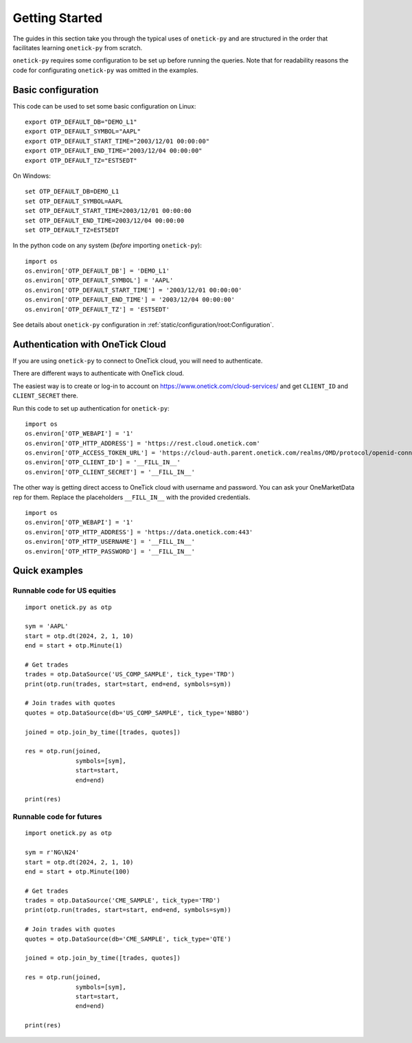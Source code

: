 .. _getting started:

Getting Started
===============

The guides in this section take you through the typical uses of ``onetick-py`` and are structured
in the order that facilitates learning ``onetick-py`` from scratch.

``onetick-py`` requires some configuration to be set up before running the queries.
Note that for readability reasons the code for configurating ``onetick-py`` was omitted in the examples.

Basic configuration
:::::::::::::::::::

This code can be used to set some basic configuration on Linux:

::

    export OTP_DEFAULT_DB="DEMO_L1"
    export OTP_DEFAULT_SYMBOL="AAPL"
    export OTP_DEFAULT_START_TIME="2003/12/01 00:00:00"
    export OTP_DEFAULT_END_TIME="2003/12/04 00:00:00"
    export OTP_DEFAULT_TZ="EST5EDT"

On Windows:

::

    set OTP_DEFAULT_DB=DEMO_L1
    set OTP_DEFAULT_SYMBOL=AAPL
    set OTP_DEFAULT_START_TIME=2003/12/01 00:00:00
    set OTP_DEFAULT_END_TIME=2003/12/04 00:00:00
    set OTP_DEFAULT_TZ=EST5EDT


In the python code on any system (`before` importing ``onetick-py``):

::

   import os
   os.environ['OTP_DEFAULT_DB'] = 'DEMO_L1'
   os.environ['OTP_DEFAULT_SYMBOL'] = 'AAPL'
   os.environ['OTP_DEFAULT_START_TIME'] = '2003/12/01 00:00:00'
   os.environ['OTP_DEFAULT_END_TIME'] = '2003/12/04 00:00:00'
   os.environ['OTP_DEFAULT_TZ'] = 'EST5EDT'


See details about ``onetick-py`` configuration in :ref:`static/configuration/root:Configuration`.


Authentication with OneTick Cloud
:::::::::::::::::::::::::::::::::

If you are using ``onetick-py`` to connect to OneTick cloud, you will need to authenticate.

There are different ways to authenticate with OneTick cloud.

The easiest way is to create or log-in to account on `<https://www.onetick.com/cloud-services/>`_
and get ``CLIENT_ID`` and ``CLIENT_SECRET`` there.

Run this code to set up authentication for ``onetick-py``:

::

    import os
    os.environ['OTP_WEBAPI'] = '1'
    os.environ['OTP_HTTP_ADDRESS'] = 'https://rest.cloud.onetick.com'
    os.environ['OTP_ACCESS_TOKEN_URL'] = 'https://cloud-auth.parent.onetick.com/realms/OMD/protocol/openid-connect/token'
    os.environ['OTP_CLIENT_ID'] = '__FILL_IN__'
    os.environ['OTP_CLIENT_SECRET'] = '__FILL_IN__'


The other way is getting direct access to OneTick cloud with username and password.
You can ask your OneMarketData rep for them.
Replace the placeholders ``__FILL_IN__`` with the provided credentials.

::

    import os
    os.environ['OTP_WEBAPI'] = '1'
    os.environ['OTP_HTTP_ADDRESS'] = 'https://data.onetick.com:443'
    os.environ['OTP_HTTP_USERNAME'] = '__FILL_IN__'
    os.environ['OTP_HTTP_PASSWORD'] = '__FILL_IN__'


Quick examples
::::::::::::::

Runnable code for US equities
^^^^^^^^^^^^^^^^^^^^^^^^^^^^^

::

    import onetick.py as otp

    sym = 'AAPL'
    start = otp.dt(2024, 2, 1, 10)
    еnd = start + otp.Minute(1)

    # Get trades
    trades = otp.DataSource('US_COMP_SAMPLE', tick_type='TRD')
    print(otp.run(trades, start=start, end=еnd, symbols=sym))

    # Join trades with quotes
    quotes = otp.DataSource(db='US_COMP_SAMPLE', tick_type='NBBO')

    joined = otp.join_by_time([trades, quotes])

    res = otp.run(joined,
                  symbols=[sym],
                  start=start,
                  end=еnd)

    print(res)

Runnable code for futures
^^^^^^^^^^^^^^^^^^^^^^^^^

::

    import onetick.py as otp

    sym = r'NG\N24'
    start = otp.dt(2024, 2, 1, 10)
    еnd = start + otp.Minute(100)

    # Get trades
    trades = otp.DataSource('CME_SAMPLE', tick_type='TRD')
    print(otp.run(trades, start=start, end=еnd, symbols=sym))

    # Join trades with quotes
    quotes = otp.DataSource(db='CME_SAMPLE', tick_type='QTE')

    joined = otp.join_by_time([trades, quotes])

    res = otp.run(joined,
                  symbols=[sym],
                  start=start,
                  end=еnd)

    print(res)
